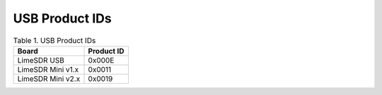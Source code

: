 USB Product IDs
===============

.. table:: Table 1. USB Product IDs

   +----------------------+---------------------+
   | **Board**            | **Product ID**      |
   +======================+=====================+
   | LimeSDR USB          | 0x000E              |
   +----------------------+---------------------+
   | LimeSDR Mini v1.x    | 0x0011              |
   +----------------------+---------------------+
   | LimeSDR Mini v2.x    | 0x0019              |
   +----------------------+---------------------+
